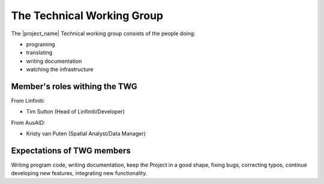 .. _technical_working_group:

The Technical Working Group
===========================

The |project_name| Technical working group consists of the people doing:

* programing
* translating
* writing documentation
* watching the infrastructure

Member's roles withing the TWG
------------------------------

From Linfiniti:

* Tim Sutton (Head of Linfiniti/Developer)

From AusAID:

* Kristy van Puten (Spatial Analyst/Data Manager)

Expectations of TWG members
---------------------------

Writing program code, writing documentation, keep the Project in a good
shape, fixing bugs, correcting typos, continue developing new features,
integrating new functionality.

